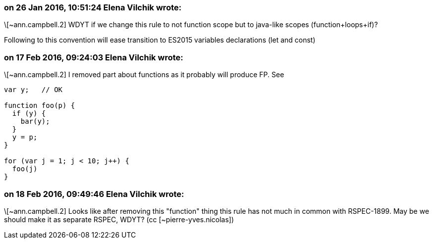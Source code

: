 === on 26 Jan 2016, 10:51:24 Elena Vilchik wrote:
\[~ann.campbell.2] WDYT if we change this rule to not function scope but to java-like scopes (function+loops+if)?

Following to this convention will ease transition to ES2015 variables declarations (let and const)

=== on 17 Feb 2016, 09:24:03 Elena Vilchik wrote:
\[~ann.campbell.2] I removed part about functions as it probably will produce FP. See

----
var y;   // OK

function foo(p) {
  if (y) {
    bar(y);
  }
  y = p;
}

for (var j = 1; j < 10; j++) {
  foo(j)
}
----

=== on 18 Feb 2016, 09:49:46 Elena Vilchik wrote:
\[~ann.campbell.2] Looks like after removing this "function" thing this rule has not  much in common with RSPEC-1899. May be we should make it as separate RSPEC, WDYT? (cc [~pierre-yves.nicolas])

